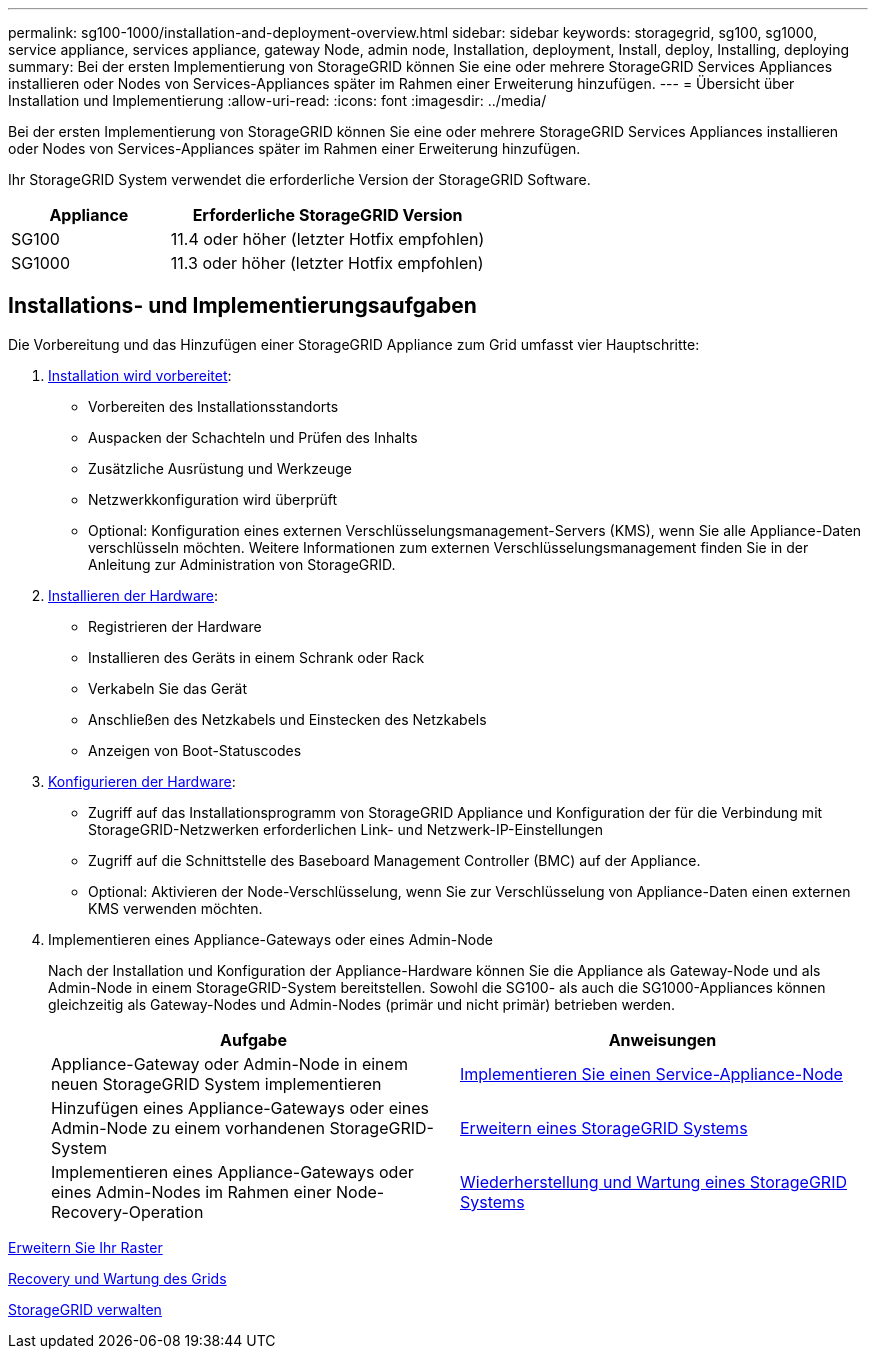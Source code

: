 ---
permalink: sg100-1000/installation-and-deployment-overview.html 
sidebar: sidebar 
keywords: storagegrid, sg100, sg1000, service appliance, services appliance, gateway Node, admin node, Installation, deployment, Install, deploy, Installing, deploying 
summary: Bei der ersten Implementierung von StorageGRID können Sie eine oder mehrere StorageGRID Services Appliances installieren oder Nodes von Services-Appliances später im Rahmen einer Erweiterung hinzufügen. 
---
= Übersicht über Installation und Implementierung
:allow-uri-read: 
:icons: font
:imagesdir: ../media/


[role="lead"]
Bei der ersten Implementierung von StorageGRID können Sie eine oder mehrere StorageGRID Services Appliances installieren oder Nodes von Services-Appliances später im Rahmen einer Erweiterung hinzufügen.

Ihr StorageGRID System verwendet die erforderliche Version der StorageGRID Software.

[cols="1a,2a"]
|===
| Appliance | Erforderliche StorageGRID Version 


 a| 
SG100
 a| 
11.4 oder höher (letzter Hotfix empfohlen)



 a| 
SG1000
 a| 
11.3 oder höher (letzter Hotfix empfohlen)

|===


== Installations- und Implementierungsaufgaben

Die Vorbereitung und das Hinzufügen einer StorageGRID Appliance zum Grid umfasst vier Hauptschritte:

. xref:preparing-for-installation-sg100-and-sg1000.adoc[Installation wird vorbereitet]:
+
** Vorbereiten des Installationsstandorts
** Auspacken der Schachteln und Prüfen des Inhalts
** Zusätzliche Ausrüstung und Werkzeuge
** Netzwerkkonfiguration wird überprüft
** Optional: Konfiguration eines externen Verschlüsselungsmanagement-Servers (KMS), wenn Sie alle Appliance-Daten verschlüsseln möchten. Weitere Informationen zum externen Verschlüsselungsmanagement finden Sie in der Anleitung zur Administration von StorageGRID.


. xref:registering-hardware-sg100-and-sg1000.adoc[Installieren der Hardware]:
+
** Registrieren der Hardware
** Installieren des Geräts in einem Schrank oder Rack
** Verkabeln Sie das Gerät
** Anschließen des Netzkabels und Einstecken des Netzkabels
** Anzeigen von Boot-Statuscodes


. xref:configuring-storagegrid-connections-sg100-and-sg1000.adoc[Konfigurieren der Hardware]:
+
** Zugriff auf das Installationsprogramm von StorageGRID Appliance und Konfiguration der für die Verbindung mit StorageGRID-Netzwerken erforderlichen Link- und Netzwerk-IP-Einstellungen
** Zugriff auf die Schnittstelle des Baseboard Management Controller (BMC) auf der Appliance.
** Optional: Aktivieren der Node-Verschlüsselung, wenn Sie zur Verschlüsselung von Appliance-Daten einen externen KMS verwenden möchten.


. Implementieren eines Appliance-Gateways oder eines Admin-Node
+
Nach der Installation und Konfiguration der Appliance-Hardware können Sie die Appliance als Gateway-Node und als Admin-Node in einem StorageGRID-System bereitstellen. Sowohl die SG100- als auch die SG1000-Appliances können gleichzeitig als Gateway-Nodes und Admin-Nodes (primär und nicht primär) betrieben werden.

+
[cols="2a,2a"]
|===
| Aufgabe | Anweisungen 


 a| 
Appliance-Gateway oder Admin-Node in einem neuen StorageGRID System implementieren
 a| 
xref:deploying-services-appliance-node.adoc[Implementieren Sie einen Service-Appliance-Node]



 a| 
Hinzufügen eines Appliance-Gateways oder eines Admin-Node zu einem vorhandenen StorageGRID-System
 a| 
xref:../expand/index.adoc[Erweitern eines StorageGRID Systems]



 a| 
Implementieren eines Appliance-Gateways oder eines Admin-Nodes im Rahmen einer Node-Recovery-Operation
 a| 
xref:../maintain/index.adoc[Wiederherstellung und Wartung eines StorageGRID Systems]

|===


xref:../expand/index.adoc[Erweitern Sie Ihr Raster]

xref:../maintain/index.adoc[Recovery und Wartung des Grids]

xref:../admin/index.adoc[StorageGRID verwalten]

